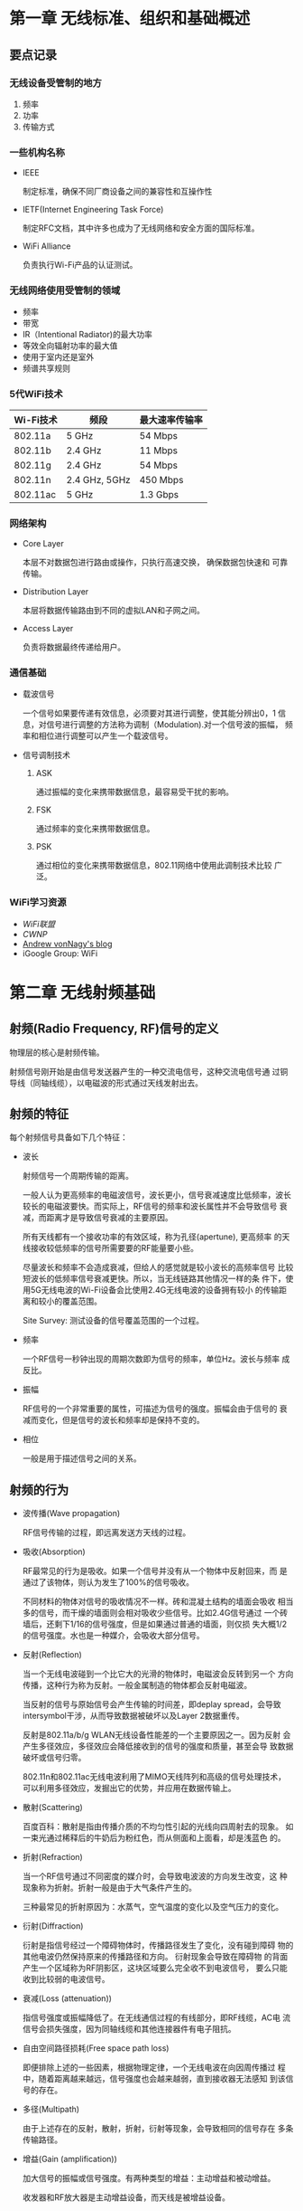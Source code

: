 #+STARTUP: overview
#+STARTUP: hidestars
#+OPTIONS:    H:3 num:nil toc:t \n:nil ::t |:t ^:t -:t f:t *:t tex:t d:(HIDE) tags:not-in-toc
#+HTML_HEAD: <link rel="stylesheet" title="Standard" href="css/worg.css" type="text/css" />


* 第一章 无线标准、组织和基础概述  

** 要点记录
 
*** 无线设备受管制的地方
    1. 频率
    2. 功率
    3. 传输方式

*** 一些机构名称
    - IEEE

      制定标准，确保不同厂商设备之间的兼容性和互操作性

    - IETF(Internet Engineering Task Force)

      制定RFC文档，其中许多也成为了无线网络和安全方面的国际标准。

    - WiFi Alliance

      负责执行Wi-Fi产品的认证测试。

*** 无线网络使用受管制的领域
    - 频率
    - 带宽
    - IR（Intentional Radiator)的最大功率
    - 等效全向辐射功率的最大值
    - 使用于室内还是室外
    - 频谱共享规则

*** 5代WiFi技术 

| Wi-Fi技术 | 频段          | 最大速率传输率 |
|-----------+---------------+----------------|
| 802.11a   | 5 GHz         | 54 Mbps        |
| 802.11b   | 2.4 GHz       | 11 Mbps        |
| 802.11g   | 2.4 GHz       | 54 Mbps        |
| 802.11n   | 2.4 GHz, 5GHz | 450 Mbps       |
| 802.11ac  | 5 GHz         | 1.3 Gbps       |
    
*** 网络架构
    - Core Layer

      本层不对数据包进行路由或操作，只执行高速交换， 确保数据包快速和
      可靠传输。

    - Distribution Layer

      本层将数据传输路由到不同的虚拟LAN和子网之间。

    - Access Layer

      负责将数据最终传递给用户。

*** 通信基础

    - 载波信号

      一个信号如果要传递有效信息，必须要对其进行调整，使其能分辨出0，1
      信息，对信号进行调整的方法称为调制（Modulation).对一个信号波的振幅，
      频率和相位进行调整可以产生一个载波信号。

    - 信号调制技术
      1. ASK

         通过振幅的变化来携带数据信息，最容易受干扰的影响。

      2. FSK

         通过频率的变化来携带数据信息。

      3. PSK

         通过相位的变化来携带数据信息，802.11网络中使用此调制技术比较
         广泛。

*** WiFi学习资源
    - [[www.wi-fi.org][WiFi联盟]]
    - [[www.cwnp.com][CWNP]]
    - [[http://www.revolutionwifi.net/][Andrew vonNagy's blog]]
    - iGoogle Group: WiFi

      
* 第二章 无线射频基础

** 射频(Radio Frequency, RF)信号的定义

   物理层的核心是射频传输。

   射频信号刚开始是由信号发送器产生的一种交流电信号，这种交流电信号通
   过铜导线（同轴线缆），以电磁波的形式通过天线发射出去。

** 射频的特征
   
   每个射频信号具备如下几个特征：

   - 波长

     射频信号一个周期传输的距离。

     一般人认为更高频率的电磁波信号，波长更小，信号衰减速度比低频率，波长
     较长的电磁波要快。而实际上，RF信号的频率和波长属性并不会导致信号
     衰减，而距离才是导致信号衰减的主要原因。 

     所有天线都有一个接收功率的有效区域，称为孔径(apertune), 更高频率
     的天线接收较低频率的信号所需要要的RF能量要小些。

     尽量波长和频率不会造成衰减，但给人的感觉就是较小波长的高频率信号
     比较短波长的低频率信号衰减更快。所以，当无线链路其他情况一样的条
     件下，使用5G无线电波的Wi-Fi设备会比使用2.4G无线电波的设备拥有较小
     的传输距离和较小的覆盖范围。

     Site Survey: 测试设备的信号覆盖范围的一个过程。

   - 频率

     一个RF信号一秒钟出现的周期次数即为信号的频率，单位Hz。波长与频率
     成反比。

   - 振幅

     RF信号的一个非常重要的属性，可描述为信号的强度。振幅会由于信号的
     衰减而变化，但是信号的波长和频率却是保持不变的。

   - 相位

     一般是用于描述信号之间的关系。

** 射频的行为

   - 波传播(Wave propagation)

     RF信号传输的过程，即远离发送方天线的过程。

   - 吸收(Absorption)

     RF最常见的行为是吸收。如果一个信号并没有从一个物体中反射回来，而
     是通过了该物体，则认为发生了100%的信号吸收。

     不同材料的物体对信号的吸收情况不一样。砖和混凝土结构的墙面会吸收
     相当多的信号，而干燥的墙面则会相对吸收少些信号。比如2.4G信号通过
     一个砖墙后，还剩下1/16的信号强度，但是如果通过普通的墙面，则仅损
     失大概1/2的信号强度。水也是一种媒介，会吸收大部分信号。

   - 反射(Reflection)

     当一个无线电波碰到一个比它大的光滑的物体时，电磁波会反转到另一个
     方向传播，这种行为称为反射。一般金属制造的物体都会反射电磁波。

     当反射的信号与原始信号会产生传输的时间差，即deplay spread，会导致
     intersymbol干涉，从而导致数据被破坏以及Layer 2数据重传。

     反射是802.11a/b/g WLAN无线设备性能差的一个主要原因之一。因为反射
     会产生多径效应，多径效应会降低接收到的信号的强度和质量，甚至会导
     致数据破坏或信号归零。

     802.11n和802.11ac无线电波利用了MIMO天线阵列和高级的信号处理技术，
     可以利用多径效应，发掘出它的优势，并应用在数据传输上。

   - 散射(Scattering)

     百度百科：散射是指由传播介质的不均匀性引起的光线向四周射去的现象。
     如一束光通过稀释后的牛奶后为粉红色，而从侧面和上面看，却是浅蓝色
     的。

   - 折射(Refraction)

     当一个RF信号通过不同密度的媒介时，会导致电波波的方向发生改变，这
     种现象称为折射。折射一般是由于大气条件产生的。

     三种最常见的折射原因为：水蒸气，空气温度的变化以及空气压力的变化。

   - 衍射(Diffraction)

     衍射是指信号经过一个障碍物体时，传播路径发生了变化，没有碰到障碍
     物的其他电波仍然保持原来的传播路径和方向。 衍射现象会导致在障碍物
     的背面产生一个区域称为RF阴影区，这块区域要么完全收不到电波信号，
     要么只能收到比较弱的电波信号。

   - 衰减(Loss (attenuation))

     指信号强度或振幅降低了。在无线通信过程的有线部分，即RF线缆，AC电
     流信号会损失强度，因为同轴线缆和其他连接器件有电子阻抗。

   - 自由空间路径损耗(Free space path loss)

     即便排除上述的一些因素，根据物理定律，一个无线电波在向因周传播过
     程中，随着距离越来越远，信号强度也会越来越弱，直到接收器无法感知
     到该信号的存在。

   - 多径(Multipath)

     由于上述存在的反射，散射，折射，衍射等现象，会导致相同的信号存在
     多条传输路径。

   - 增益(Gain (amplification))

     加大信号的振幅或信号强度。有两种类型的增益：主动增益和被动增益。

     收发器和RF放大器是主动增益设备，而天线是被增益设备。


* 第三章 无线射频组件、测量与数学原理 
  
** RF通信的组件

   data send path:
   Transmitter --> Antenna Cable --> Intentional radiator(IR) --> EIRP

   #+CAPTION: RF components
   [[./images/2015/2015120202.png]]
      
*** Transmitter(发射机)

    The transmitter is the initial component in the creation of the
    wireless medium. The computer hands the data off to the
    transmitter, and it is the transmitter’s job to begin the RF
    communication.

    The transmitter takes the data provided and modifies the AC
    signal by using a modulation technique to encode the data into the
    signal.

    被调制后的AC信号现在已经变成一个载波信号，包含（承载）了要传输的数
    据。载波信号接着被直接传输到天线或通过线缆传输到天线。

    总结来看，Transmitter的主要作用是：
    1. 产生某个特定频率的信号。
    2. 决定原始信号的振幅，或者说是Transmitter的功率级别，信号波的振幅
       越大，Transmitter所需要的功率就越大。当然，这个功率要受到管理当
       局的管制。

*** Antenna(天线)

    天线提供了两个功能：
    1. When connected to the transmitter, it collects the AC signal
       that it receives from the transmitter and directs, or radiates,
       the RF waves away from the antenna in a pattern specific to
       the antenna type.

    2. When connected to the receiver, the antenna takes the RF waves
       that it receives through the air and directs the AC signal to
       the receiver.

       接收方将收到的AC Signal转换成比特和字节。

    isotropic radiator: 全方向等同辐射器，即在各个方向发射信号的强度是
    等同的。太阳是一个很好的例子。但是，生产出完成符合isotropic
    radiator要求的天线是有困难的，所以天线本身的结构也会影响各个方向上
    的信号传输。一般来说，有两种方法来增加天线的输出功率：
    1. 在Transmitter端使用更强的功率去产生信号。
    2. 使天线将信号聚集于某个方向会范围输出。

*** Receiver(接收器)

    The receiver is the fi nal component in the wireless medium.The
    receiver takes the carrier signal that is received from the
    antenna and translates the modulated signals into 1s and 0s.

*** Intentional Radiator

    定义： a device that intentionally generates and emits radio
    frequency energy by radiation or induction.

    根据定义描述，这是一种专门设计用来产生RF的装置，它包含了：
    1. transmitter
    2. all cables and connector
    3. any other equipment(grounding, lighting arrestors, amplifiers,
       attenuators and so forth)

    IR的功率量测点是在提供给天线输入的连接点处。功率大小一般用mW或
    dBm(decibels relative to 1 milliwatt，伏特分贝)来表示。

*** Equivalent Isotropically Radiated Power

    Equivalent isotropically radiated power (EIRP) is the highest RF
    signal strength that is transmitted from a particular antenna.

    一般天线具备定向或聚集从IF传过来的RF信号能量的功能，EIRRP是从天线
    输出的一个功率，它可以放大输入进来的RF信号，所以EIRP的输出功率也是
    受到管制的一个指标。

*** Units of Power and Comparison

**** Units of power (absolute)
     1. watt (W)
     2. milliwatt (mW)
     3. decibels relative to 1 milliwatt (dBm)
        当功率为1 mW时，dBm值为0。
        dBm = 10 X log10(PmW)
        所以，100mW功率相当于+20 dBm。
        大部分802.11无线电波的信号功率为1mW到100mW，由于信号传播过程中
        的损耗，收到的信号功率一般低于1mW，-40dBm已经是收到的比较强的
        信号了。


**** Units of comparison (relative)
     1. decibel (dB)  描述功率的改变
     2. decibels relative to an isotropic radiator (dBi)  一般用来衡量
        天线增益, 即天线的信号相对输出强度。
     3. decibels relative to a half-wave dipole antenna(偶极天线) (dBd)
        a dBd value is the increase in gain of an antenna when it is
        compared to the signal of a dipole antenna.

        A standard dipole antenna has a dBi value of 2.14. If an
        antenna has a value of 3 dBd, this means that it is 3 dB
        greater than a dipole antenna.

        3 dBd = 2.14 dBi + 3 = 5.14 dBi

     Remember the 6 dB rule: +6 dB doubles the distance of the usable
     signal;–6 dB halves the distance of the usable signal.
     
** RF Mathematics

*** Rule of 10s and 3s
    - For every 3 dB of gain (relative), double the absolute power
      (mW).
      3 dB gain = mW * 2
    - For every 3 dB of loss (relative), halve the absolute power
      (mW).
      3 dB loss = mW / 2
    - For every 10 dB of gain (relative), multiply the absolute power
      (mW) by a factor of 10.
      10 dB gain = mW * 10
    - For every 10 dB of loss (relative), divide the absolute power
      (mW) by a factor of 10.
      10 dB loss = mW / 10

** Noise Floor
   背景干扰信号， 来源很多，比如：附近802.11设备传输的信号，未调制过的
   来自其他类型设备的干扰波等。背景干扰信号的振幅随着环境的不同，也不
   一样。在2.4 G ISM信道，背景干扰信号强度可能为-100dBm，然后，在RF环
   境下，背景干扰信号强度可能为-90dBm。一般情况下，5G信道干扰信号强度
   要小些，因为5G 频段相对没有2.4G拥挤。

** 信噪比(SNR)
   SNR是衡量信号质量的一个指标。SNR是接收到的信号强度与背景干扰信号强
   度之间的差值，不是比率。例如，无线设备接收到的信号强度为-85dBm，而
   背景干扰信号的强度为-100dBm，则SNR值为15dB。

   SNR值大于或等于25 dB时，则认为信号质量很好，而当SNR低于10 dB时，则
   认为信号质量很差。 

** 接收到的信号强度指示(RSSI)

   Receive sensitivity: the power level of an RF signal required to be
   successfully received by the receiver radio.

   在Wlan设置中，Receive Sensitivity通常被定义为网络速度的一个功能。
   Wi-Fi厂商一般指定各种速率下Receive Sensitity阀值。对于一个接收器来
   说，要支持更高速度，就需要更多的功率。不同的速率采用不同的信号调制
   技术和编码方法。更高速率下的编码方法更容易出现数据被破坏。

   The 802.11-2012 standard defines the received signal strength
   indicator (RSSI) as a relative metric used by 802.11 radios to
   measure signal strength (amplitude). The 802.11 RSSI measurement
   parameter can have a value from 0 to 255. The RSSI value is
   designed to be used by the WLAN hardware manufacturer as a relative
   measurement of the RF signal strength that is received by an 802.11
   radio. RSSI metrics are typically mapped to receive sensitivity
   thresholds expressed in absolute dBm values.

   Received signal strength indicator (RSSI) metrics (vendor example)
   | RSSI | Receive sensitivity threshold      | Signal strength (%) | Signal-to-noise ratio | Signal quality (%) |
   |------+------------------------------------+---------------------+-----------------------+--------------------|
   |<l>  | <l5> |<l>  |<l> |<l>|
   |   30 | –30                            dBm |                100% | 70  dB                |               100% |
   |   25 | –41                            dBm |                 90% | 60  dB                |               100% |
   |   20 | –52                            dBm |                 80% | 43  dB                |                90% |
   |   21 | –52                            dBm |                 80% | 40  dB                |                80% |
   |   15 | –63                            dBm |                 60% | 33  dB                |                50% |
   |   10 | –75                            dBm |                 40% | 25  dB                |                35% |
   |    5 | –89                            dBm |                 10% | 10  dB                |                 5% |
   |    0 | –110                           dBm |                  0% | 0  dB                 |                 0% |
   

** Link budget

   When radio communications are deployed, a link budget is the sum of
   all the planned and expected gains and losses from the transmitting
   radio, through the RF medium, to the receiver radio.

   The purpose of link budget calculations is to guarantee that the
   final received signal amplitude is above the receiver sensitivity
   threshold of the receiver radio.

** Fade margin/system operating margin

   Fade margin is a level of desired signal above what is required. 
   如果一个接收器的Receive Sensitity是-80 dBm，即只要接收到的信号强度
   大于-80 dBm，则数据传输就能成功。但问题是，由于信号传输过程中，会受
   到一些外部干扰导致接收到的信号强度出现波动，为了应对这种波动的特点，
   通常会规划Receive Sensitity值以上的10 dB到25 dB大小的缓冲区值区间，
   这个区间值就是Fade Margin。对于Fade Margin为10 dB的情况，这时设定的
   Receive Sensitity的阀值为-70 dBm。

   
* 第四章 无线射频信号与天线理论 :noexport:
  
** Azimuth and Elevation Charts (Antenna Radiation Envelopes)
  
   方位角和仰角(Azimuth Charts & Elevation Charts): radiation
   patterns, These radiation patterns are created in controlled
   environments where the results cannot be skewed by outside infl
   uences and represent the signal pattern that is radiated by a
   particular model of antenna. These charts are commonly known as
   polar charts(极坐标图) or antenna radiation envelopes().

   方位角： The azimuth chart, labeled H-plane, shows the top-down
   view of the radiation pattern of the antenna. 正北方向的平面顺时针
   旋转到和天线所在平面重合所经历的角度。

   仰角：The elevation chart, labeled E-plane, shows the side view of
   the radiation pattern of the antenna. 

   天线极化图：

   

   

   


* 第五章 IEEE 802.11 标准

** Original IEEE 802.11 standard

     发布于1997年，称为IEEE Std 802.11-1997. 只定义和规范802.11设备物
     理层和MAC的数据链路子层的行为。

     PHY任务组定义了如下三个最初的物理层规范：
     1. Infrared (IR)  红外线，一种基于光的媒介。
     2. Frequency Hopping Spread Spectrum (FHSS)  

        无线频率信号通常分为窄波或扩频信号。 当RF信号以比所需要带宽更
        宽的带宽传输数据时，该信号就可以认为是扩频信号。 ISM 2.402 GHz
        ~ 2.480 GHz
     3. Direct Sequence Spread Spectrum (DSSS)

        使用固定信道的一种扩频技术。 ISM 2.4 GHz ~ 2.4835 GHz

     it is important to understand that an 802.11 DSSS (Clause 16)
     radio cannot communicate with an 802.11 FHSS (Clause 14) radio.

     Date Rates: 1 ~ 2M bps ,  a data rate is the speed and not actual
     throughput.

** IEEE 802.11-2007 ratified amendments

*** 802.11b-1999

       1. Clause 17 of the 802.11-2012 standard.
       2. The Physical layer medium is High-Rate DSSS (HR-DSSS)
       3. Frequency Space: 2.4 GHz to 2.4835 GHz ISM band.
       4. 为了2.4G提高数据传输率，使用了不同的扩频和编码技术：CCK（Complementary Code Keying）。
       5. 支持1， 2， 5.5， 11Mbps的速率。

*** 802.11a-1999

       1. operate in 5GHz Frequency, using an RF technology called
          Orthogonal Frequency Division Multiplexing (OFDM).
       2. 支持6, 9, 12, 18, 24, 36, 48, 54速率。
       3. 不能与legacy802.11设备，802.11b, 802.11g的设备通信。
       4. 802.11a can coexist in the same physical space with 802.11,
          802.11b, or 802.11g devices because these devices transmit
          in separate frequency ranges.
       5. 802.11a最初是想运行于三个不同的100MHz未受控的5G频段，这些频
          段称为Unlicensed National Information Infrastructure
          (U-NII)， 即U-NII-1, U-NII-2, U-NII-3. 

*** 802.11g-2003

       1. use new technology called Extended Rate Physical(ERP).
       2. 传输频段：2.4GHz ~ 2.4835GHz.
       3. 与前代产品保持兼容。 

       #+CAPTION: Original 802.11 amendments comparison
       |                            | 802.11 legacy    | 802.11b                                  | 802.11g                                                                                                                                                     | 802.11a                                                                            |
       |----------------------------+------------------+------------------------------------------+-------------------------------------------------------------------------------------------------------------------------------------------------------------+------------------------------------------------------------------------------------|
       | Frequency                  | 2.4 GHz ISM band | 2.4 GHz ISM band                         | 2.4 GHz ISM band                                                                                                                                            | 5 GHz U-NII-1, U-NII-2, and U-NII-3 bands                                          |
       | Spread spectrum technology | FHSS or DSSS     | HR-DSSS   PBCC is optional.              | ERP: ERP-OFDM and ERP-DSSS/CCK are mandatory. ERP-PBCC and DSSSOFDM are optional.                                                                           | OFDM                                                                               |
       | Data rates                 | 1, 2 Mbps        | DSSS: 1, 2 Mbps HR-DSSS: 5.5 and 11 Mbps | ERP-DSSS/CCK: 1, 2, 5.5, and 11 Mbps   ERP-OFDM: 6, 12, and 24 Mbps are mandatory.  Also supported are 9, 18, 36, 48, and 54 Mbps. ERP-PBCC: 22 and 33 Mbps | 6, 12, and 24 Mbps are mandatory.   Also supported are 9, 18, 36, 48, and 54 Mbps. |
       | Backward compatibility     | N/A              | 802.11 DSSS only                         | 802.11b HR-DSSS and  802.11 DSSS                                                                                                                            | None                                                                               |
       | Ratified                   | 1997             | 1999                                     | 2003                                                                                                                                                        | 1999                                                                               |

*** 802.11d-2001
    
       增加了802.11设备用于其他国家的一些规范(欧美及日本以后的国家)，如Contry Code信息，会包
       含在Beacons和Probe Response帧中。 

*** 802.11h-2003

      该规范定义了DFS（动态频率改变）和TPC(传输功率控制)的行为。主要目
      的是让运行于5G的802.11设备能自动侦测雷达信号，并避开雷达使用的
      信道，防止干扰雷达设备的使用。

*** 802.11i-2004

      无线安全解决方案的三大关键部分：
      1. data privacy（加密）
      2. data integrity（防止被篡改）
      3. authentication（身份验证）

      802.11标准一开始定义了两种认证方法：
      1. Open System (任何人都可以通过验证)
      2. Shared Key（存在安全隐患）

      802.11i又称为RSN，提供了更强的数据加密机制和身份验证机制。主要的
      改善体现在：
      1. Data Privacy

         使用更强的加密方法CCMP，它采用的是AES算法。
         同时也定义了一个可选的加密方法TKIP，使用RC4算法，主要是为了兼
         容旧的WEP加密方式的设备。

      2. Data Integrity

         为了保证接收到的数据没有被篡改，WEP使用的方法叫做
         Initialization Check Value (ICV). TKIP使用的方法叫做Message
         Integrity Check (MIC). CCMP使用了强化版的MIC。另外，在所有的
         802.11帧最后，都包含32-bit的CRC即FCS信息，用来保护帧负载的完
         整性。

      3. Authentication

         802.11i定义了两种认证方法：
         - 802.1X with EAP methods

         - PSK(Preshared Keys)

      4. RSN

         定义了一整套方法，包含：认证建立，安全关联协商，为STA和AP动态
         产生加密密钥等。

         Wi-Fi Protected Access 2 (WPA2):  802.11i security amendment.
         WPA version 1: a preview of 802.11i.

*** 802.11j-2004

      The main goal set out by the IEEE Task Group j (TGj) was to
      obtain Japanese regulatory approval by enhancing the 802.11 MAC
      and 802.11a PHY to additionally operate in Japanese 4.9 GHz and
      5 GHz  bands. 

*** 802.11e-2005

      The 802.11e amendment defines the layer 2 MAC  methods needed
      to meet the QoS requirements for time-sensitive applications
      over IEEE 802.11 WLANs.  

      Wi-Fi Multimedia (WMM): a “mirror” of 802.11e. 

** IEEE 802.11-2012 ratified amendments

*** 802.11r-2008

      The 802.11r-2008 amendment is known as the fast basic service
      set transition (FT) amendment. The technology is more often
      referred to as fast secure roaming because it defines faster
      handoffs when roaming occurs between cells in a WLAN using the
      strong security defined by a robust secure network (RSN).

*** 802.11k-2008

       定义了一些Radio Resource Measurement的方法。如下是一些主要的
       Radio Resource Measurement：
       1. Transmit Power Control (TPC)

          802.11h定义了5G下的TPC的使用，这里主要定义了其他频段下TPC的
          使用。

       2. Client Statistics

          向AP回馈SNR，信号强度和数据传输速率等信息。

       3. Neighbor Reports

          提供附近其他AP的一些信息，使得STA有能力判断是否可以漫游到其
          他AP上。802.11k向STA反馈一些RF环境相关信息，便于STA更好地做
          出漫游的选择。

*** 802.11y-2008

      The objective of the IEEE Task Group y (TGy) was to standardize
      the mechanisms required to allow high-powered, shared 802.11
      operations with other non-802.11 devices in the 3650 MHz–3700
      MHz licensed band in the United States.

*** 802.11w-2009

      提供一种安全的方式去传送管理帧，防止管理帧被窃听。802.11w帧也
         称为强健管理帧。

*** 802.11n-2009

      增强2.4G和5G的吞吐量。定义了一种新的操作，叫做HT（High
      Throughput），对PHY和MAC进行了加强以支持高达600Mbps的数据传输率，
      聚合吞吐率达到100Mbps以上。

      HT无线使用了MIMO+OFDM技术。与802.11a/b/g设备兼容。

*** 802.11p-2010

       加强802.11标准规范以支持Intelligent Transportation Systems
       (ITS) applications。以更好地 支持高速移动下的数据传输。

       802.11p is also known as Wireless Access in Vehicular
      Environments (WAVE) and is a possible foundation for a US
      Department of Transportation project called Dedicated Short
      Range Communications (DSRC).

*** 802.11z-2010

      The purpose of IEEE Task Group z (TGz) was to establish and
      standardize a Direct Link Setup (DLS) mechanism to allow
      operation with non-DLS-capable access points.

      DLS allows client stations to bypass the access point and
      communicate with direct frame exchanges.

*** 802.11u-2011

      主要解决802.11网络与其他外部网络之间的问题。

      The 802.11u-2011 amendment is the basis for the Wi-Fi Alliance’s
      Hotspot 2.0 specifi cation and its Passpoint certifi cation.

*** 802.11v-2011

      802.11v provides for an exchange of information that can
      potentially ease the configuration of client stations
      wirelessly from a central point of management. 802.11v-2011 defi
      nes Wireless Network Management (WNM)

*** 802.11s-2011

      The 802.11s amendment proposes the use of a protocol for
      adaptive, autoconfiguring systems that support broadcast,
      multicast, and unicast traffi cover a multihop mesh WDS.

** Post-2012 ratified amendments

*** 02.11ae-2012

      The 802.11ae amendment specifies enhancements to QoS
      management.

*** 802.11aa-2012
     
       The 802.11aa amendment specifies QoS enhancements to the
       802.11 Media Access Control (MAC) for robust audio and video
       streaming for both consumer and enterprise applications.

*** 802.11ad-2012

      The 802.11ad amendment defines Very High Throughput (VHT)
      enhancements using the much higher unlicensed frequency band of
      60 GHz.

*** 802.11ac-2013

      The 802.11ac-2013 amendment defines Very High Throughput (VHT)
      enhancements below 6 GHz. The technology will only be used in
      the 5 GHz frequency bands where 802.11a/n radios already
      operate.

      mainly improvements are:
      1. Wider Channels

         802.11ac brings us the capability of 80 MHz and 160 MHz
         channels.

      2. New Modulation
         
          802.11ac will provide the capability to use 256-QAM
         modulation, which has the potential to provide a 30 percent
         increase in speed.

      3. More Spatial Streams

         802.11ac radios could be built to transmit and receive up to
         eight spatial streams.

      4. Improved MIMO and Beamforming

         MU-MIMO, transmit a signal to multiple client stations on the
         same channel simultaneously if the client stations are in
         different physical areas.

*** 802.11af-2014

      The 802.11af amendment allows the use of wireless in the newly
      opened TV white space (TVWS) frequencies between 54 MHz and 790
      MHz.

** IEEE 802.11 draft amendments

*** 802.11ah

      The 802.11ah draft amendment defi nes the use of Wi-Fi in
      frequencies below 1 GHz.

*** 802.11ai

       The goal of the 802.11ai draft amendment is to provide a fast
       initial link setup (FILS). This technology could allow a STA to
       establish a secure link setup in less than 100 ms.

*** 802.11aj

      The 802.11aj draft amendment is to provide modifications to the
      IEEE 802.11ad-2012 amendment’s PHY and MAC layer to provide
      support for operating in the Chinese Milli-Meter Wave (CMMW)
      frequency bands.

*** 802.11ak

      The 802.11ak draft amendment is also referred to as General Link
      (GLK). The task group is exploring enhancement to 802.11 links
      for use in bridged networks.

*** 802.11aq

      enables delivery of network service information prior to the
      association of stations on an 802.11 network.

** Review Questions:

   1. An ERP (802.11g) network mandates support for which two spread
      spectrum technologies?   

    =A. ERP-OFDM=   

     B. FHSS   

     C. ERP-PBCC   

    =D. ERP-DSSS/CCK=   

     E. CSMA/CA    

   2. The 802.11-2012 standard using an ERP-DSSS/CCK radio supports
      which data rates?

     A. 3, 6, and 12 Mbps
      
     B. 6, 9, 12, 18, 24, 36, 48, and 54 Mbps

     C. 6, 12, 24, and 54 Mbps

     D. 6, 12, and 24 Mbps

     =E. 1, 2, 5.5, and 11 Mbps=

   3. Which types of devices were defined in the original 802.11
      standard? (Choose all that  apply.)

     A. OFDM

     =B. DSSS=

     C. HR-DSSS

     =D. IR=

     =E. FHSS=

     F. ERP

   4. Which 802.11 amendment defines wireless mesh networking
      mechanisms?

     A. 802.11n

     B. 802.11u

     =C. 802.11s=

     D. 802.11v

     E. 802.11k

   5. A robust security network (RSN) requires the use of which
      security mechanisms? (Choose  all that apply.)

     A. 802.11x

     B. WEP

     C. IPsec

     =D. CCMP/AES=

     E. CKIP

     =F. 802.1X=

   6. An 802.11a radio card can transmit on the __  frequency and uses
      __ spread   spectrum technology.

     A. 5 MHz, OFDM

     B. 2.4 GHz, HR-DSSS

     C. 2.4 GHz, ERP-OFDM

     =D. 5 GHz, OFDM=

     E. 5 GHz, DSSS

   7. What are the required data rates of an OFDM station?

     A. 3, 6, and 12 Mbps

     B. 6, 9, 12, 18, 24, 36, 48, and 54 Mbps

     C. 6, 12, 24, and 54 Mbps

     =D. 6, 12, and 24 Mbps=

     E. 1, 2, 5.5, and 11 Mbps
 
   8. When implementing an 802.1X/EAP RSN network with a VoWiFi
      solution, what is needed  to avoid latency issues during
      roaming?

     A. Inter-Access Point Protocol

     =B. Fast BSS Transition=

     C. Distributed Coordination Function

     D. Roaming Coordination Function

     E. Lightweight APs

   9. Which new technologies debuted in the 802.11ac-2013 amendment?
      (Choose all that apply.)

     A. MIMO

     =B. MU-MIMO=

     =C. 256-QAM=

     D. 40 MHz channels

     =E. 80 MHz channels=

   10. What is the primary reason that OFDM (802.11a) radios cannot
       communicate with ERP  (802.11g) radios?

     A. 802.11a uses OFDM, and 802.11g uses DSSS.

     B. 802.11a uses DSSS, and 802.11g uses OFDM.

     C. 802.11a uses OFDM, and 802.11g uses CCK.

     =D. 802.11a operates at 5 GHz, and 802.11g operates at 2.4 GHz.=

     E. 802.11a requires dynamic frequency selection, and 802.11g does  not.

   11. What two technologies are used to prevent 802.11 radios from
       interfering with radar and  satellite transmissions at 5 GHz?

     =A. Dynamic frequency selection=

     B. Enhanced Distributed Channel Access

     C. Direct sequence spread spectrum

     D. Temporal Key Integrity Protocol

     =E. Transmit power control=

   12. Which 802.11 amendments provide for throughput of 1 Gbps or
       higher? (Choose all that  apply.)

     A. 802.11aa

     B. 802.11ab

     =C. 802.11ac=

     =D. 802.11ad=

     E. 802.11ae

     F. 802.11af

   13. As defined by the 802.11-2012 standard, which equipment is
       compatible? (Choose all that  apply.)

     =A. ERP and HR-DSSS=

     B. HR-DSSS and FHSS

     C. OFDM and ERP

     =D. 802.11a and 802.11h=

     =E. DSSS and HR-DSSS=

   14. Maximum data rates of are permitted using OFDM radios.

     A. 108 Mbps

     B. 22 Mbps

     C. 24 Mbps

     =D. 54 Mbps=

     E. 11 Mbps

   15. What are the security options available as defined in the
       original IEEE Std 802.11-1999  (R2003)? (Choose all that
       apply.)

     A. CCMP/AES

     =B. Open System authentication=

     C. Preshared keys

     =D. Shared Key authentication=

     =E. WEP=

     F. TKIP

   16. The 802.11u-2011 amendment is also known as what?

     =A. Wireless Interworking with External Networks (WIEN)=

     B. Wireless Local Area Networking (WLAN)

     C. Wireless Performance Prediction (WPP)

     D. Wireless Access in Vehicular Environments (WAVE)

     E. Wireless Access Protocol (WAP)

   17. The 802.11-2012 standard defines which two technologies for
       quality of service (QoS) in a WLAN?

     =A. EDCA=

     B. PCF

     =C. Hybrid Coordination Function Controlled Channel Access=

     D. VoIP

     E. Distributed Coordination Function

     F. VoWiFi

   18. The 802.11h amendment (now part of the 802.11-2012 standard)
       introduced what two major changes for 5 GHz radios?

     =A. U-NII-2 Extended=

     B. IAPP

     =C. Radar detection=

     D. Transmit Frequency Avoidance

     E. Frequency hopping spread spectrum

   19. The 802.11b amendment defined which PHY?

     =A. HR-DSSS=

     B. FHSS

     C. OFDM

     D. PBCC

     E. EIRP

   20. Which layers of the OSI model are referenced in the 802.11
       standard? (Choose all that   apply.)

     A. Application

     =B. Data-Link=

     C. Presentation

     =D. Physical=

     E. Transport

     F. Network
       

* 第六章 无线网络与扩频技术 

** Industrial, Scientific, and Medical Bands

     ISM的频率范围为， 这些范围由ITU-T定义：
     - 902 MHz – 928 MHz (26 MHz wide)   Insdustrial Band

     - 2.4 GHz – 2.5 GHz (100 MHz wide)    Scientific Band

       无线电波使用如下一些频段：

       1. 802.11 (FHSS radios or DSSS radios)

       2. 802.11b (HR-DSSS radios)

       3. 802.11g (ERP radios)

       4. 802.11n (HT radios)

     - 5.725 GHz – 5.875 GHz (150 MHz wide)   Medical Band

** Unlicensed National Information Infrastructure Bands

     The IEEE 802.11a amendment designated WLAN transmissions within
     the frequency space of the three 5 GHz bands, each with four
     channels. These frequency ranges are known as the Unlicensed
     National Information Infrastructure (U-NII) bands.

     802.11a定义了三组频率：U-NII-1， U-NII-2，U-NII-3， 802.11h在此基
     础上又增加了12个可用信道，称为U-NII-2-Extended。目前在5G U-NII频
     段进行数据传输的WiFi无线电波采用了如下一些技术：
     
     - 802.11a (OFDM radios)
     - 802.11n (HT radios)
     - 802.11ac (VHT radios)

*** U-NII-1 (Lower Band)

      spans from 5.150 GHz to 5.250 GHz(100 MHz), 有4个20MHz带宽的信道。

*** U-NII-2 (Middle Band)

      spans from 5.250 GHz to 5.350 GHz（100 MHz）， 也是有4个20MHz带
      宽的信道。运行于此频段的WiFi设备必须支持DFS。

*** U-NII-2 Extended

      spans from 5.470 GHz to 5.725 GHz(255 MHz)， 12个20MHz带宽的信道。
      运行于此频段的WiFi设备必须支持DFS。

*** U-NII-3 (Upper Band)

      spans from 5.725 GHz to 5.850 GHz（125 MHz）。 5 个20MHz的信道，

*** Future U-NII Bands

      #+CAPTION: The new 5 GHz U-NII bands
      | Old Name         | New Name | Frequency        | Channels    |
      |------------------+----------+------------------+-------------|
      | U-NII-1          | U-NII-1  | 5.15 – 5.25 GHz  | 4 channels  |
      | U-NII-2          | U-NII-2A | 5.25 – 5.35 GHz  | 5 channels  |
      |                  | U-NII-2B | 5.35 – 5.47 GHz  | 6 channels  |
      | U-NII-2 Extended | U-NII-2C | 5.47 – 5.725 GHz | 13 channels |
      | U-NII-3          | U-NII-3  | 5.725 – 5.85 GHz | 5 channels  |
      |                  | U-NII-4  | 5.85 – 5.925 GHz | 4 channels  |

      
** Narrowband and Spread Spectrum

     有两种主要的RF传输技术：narrowband, spread spectrum。
     narrowband需要更高的功率发射信号，且易受干扰。

** Multipath Interference

     =delay spread:= the delay between the main signal and the refl
     ected signal

     =intersymbol interference (ISI):= If the delay spread is too
     great, data from the reflected signal may interfere with the
     same data stream from the main signal

     Prior to 802.11n and 802.11ac MIMO technology, multipath had
     always been a concern.会影响性能和吞吐量。

** Frequency Hopping Spread Spectrum

     used by 802.11 legacy device, 提供了1， 2Mbps的传输速率。
     the way FHSS works is that it transmits data by using a small
     frequency carrier space, then hops to another small frequency
     carrier space and transmits data, then to another frequency, and
     so on. FHSS适合用于narrowband传输中。

*** Hopping Sequence

      FHSS radios use a predefined hopping sequence (also called a
      hopping pattern or hopping set) comprising a series of small
      carrier frequencies, or hops.

     The 802.11 standard defi nes hopping sequences that can be confi
     gured on an FHSS access point, and the hopping sequence
     information is delivered to client stations via the beacon
     management frame.

*** Dwell Time

      Dwell time is a defi ned amount of time that the FHSS system
      transmits on a specific frequency before it switches to the next
      frequency in the hop set.

*** Hop Time

      a measurement of the amount of time it takes for the transmitter
      to change from one frequency to another.

*** Modulation

      FHSS使用GFSK(Gaussian frequency shift keying)来编码数据。

** Direct Sequence Spread Spectrum

       DSSS支持2.4G下1，2Mbps速率。801.11b提出了HR-DSSS技术，支持5.5
       Mbps和11Mbps的速率。802.11b设备 兼容802.11 DSSS设备。

       DSSS is set to one channel. The data that is being transmitted is
       spread across the range of frequencies that make up the
       channel. The process of spreading the data across the channel is
       known as /data encoding/.

*** DSSS Data Encoding

       由于802.11无线传输容易受到干扰，从而导致数据被破坏，为了降低数
       据传输过程中由于RF干扰导致接收到的数据被破坏而无法恢复，每个有
       效数据比特位会被编码并作为多个比特位进行传输。

       The task of adding additional, redundant information to the
       data is known as /processing gain/.

       The system converts the 1 bit of data into a series of bits
       that are referred to as /chips/.

       例如，如下编码方式：
       Binary data 1 = 1 0 1 1 0 1 1 1 0 0 0
       Binary data 0 = 0 1 0 0 1 0 0 0 1 1 1

       This process of converting a single data bit into a sequence is
       often called /spreading/ or /chipping/.

*** Modulation

      After the data has been encoded using a chipping method, the
      transmitter needs to modulate the signal to create a carrier
      signal containing the chips.

      #+CAPTION: DSSS and HR-DSSS encoding and modulation overview
      |         | Data rate (Mbps) | Encoding      | Chip length | Bits encoded | Modulation |
      |---------+------------------+---------------+-------------+--------------+------------|
      | DSSS    |                1 | Barker coding |          11 |            1 | DBPSK      |
      | DSSS    |                2 | Barker coding |          11 |            1 | DQPSK      |
      | HR-DSSS |              5.5 | CCK coding    |           8 |            4 | DQPSK      |
      | HR-DSSS |               11 | CCK coding    |           8 |            8 | DQPSK           |

        
*** Packet Binary Convolutional Code

       Packet Binary Convolutional Code (PBCC) is a modulation
       technique that supports data rates of 5.5, 11, 22, and 33 Mbps

*** Orthogonal Frequency Division Multiplexing

      OFDM is not a spread spectrum technology, even though it has
      similar properties to spread spectrum, such as low transmit
      power and using more bandwidth than is required to transmit
      data. Because of these similarities, OFDM is often referred to
      as a spread spectrum technology even though technically that
      reference is incorrect. OFDM actually transmits across 52
      separate, closely and precisely spaced frequencies, often
      referred to as /subcarriers/

** Throughput vs. Bandwidth

     Wireless communication is typically performed within a
     constrained set of frequencies known as a frequency band. This
     frequency band is the /bandwidth/.

     Data encoding and modulation determine data rates, which are
     sometimes also referred to as /data bandwidth/.

     Because of the half-duplex nature of the medium and the overhead
     generated by CSMA/CA, the actual aggregate throughput is
     typically 50 percent or less of the data rates for 802.11a/b/g
     legacy transmissions, and 60-70 percent of the data rates for
     802.11n/ac transmissions.


* 第七章 无线局域网拓扑结构

** Wireless networking topologies

** 802.11 topologies

** 802.11 configuration modes
   
*** Wireless wide area network (WWAN)

    GPRS, CDMA, TDMA, LET, GSM

*** Wireless Metropolitan Area Network (WMAN)

    802.16,  WiMax: a last-mile data-delivery solution.

*** Wireless Personal Area Network (WPAN)

    Bluetooth, Infrared, ZigBee, IEEE 802.15

*** Wireless Local Area Network (WLAN)

    802.11

** 802.11 Topologies

*** Access Point

    半双工方式收发数据。

*** Client Station
    
    STA必须与AP一样去竞争半双工RF媒介的使用权。

*** Integration Service

    enables delivery of MSDUs between the distribution system (DS) and
    a non-IEEE-802.11 LAN via a portal.

*** Distribution System

    a /distribution system/ (DS) that is used to interconnect a set of
    basic service sets (BSSs) via integrated LANs to create an
    extended service set。 

    The DS consists of two main components:
    
    1. Distribution System Medium (DSM)
       A logical physical medium used to connect access points is
       known as a distribution system medium (DSM).  802.3 medium是一
       个例子。

    2. Distribution System Services (DSS)

       通常构建上AP里面，以软件的形式存在。 使用802.11头部的Layer 2层
       的地址，将Layer3~7的信息转发到Integration Service或其他的无线
       STA。

*** Wireless Distribution System

    The 802.11-2012 standard defines a mechanism for wireless
    communication using a four-MAC-address frame format.

    The standard describes such a frame format but does not describe
    how such a mechanism or frame format would be used. This mechanism
    is known as a /wireless distribution system (WDS)/.

    WDS examples: bridging, repeaters, mesh networks.

*** Service Set Identifier

    The service set identifi er (SSID) is a logical name used to
    identify an 802.11 wireless network.  不超过32个字符。

*** Basic Service Set

    The basic service set (BSS) is the cornerstone topology of an
    802.11 network. The communicating devices that make up a BSS
    consist of one AP radio with one or more client stations.

*** Basic Service Set Identifier

    AP的48比特（6字节）的MAC地址，也称为BSSID。

*** Basic Service Area

    The physical area of coverage provided by an access point in a BSS
    is known as the basic /service area (BSA)/.

*** Extended Service Set

    An extended service set is two or more basic service sets
    connected by a distribution system medium.

*** Independent Basic Service Set

    The radios that make up an IBSS network consist solely of client
    stations (STAs), and no access point is deployed.

*** Mesh Basic Service Set

    When access points support mesh functions, they may be deployed
    where wired network access is not possible

    The mesh functions are used to provide wireless distribution of
    network traffic, and the set of APs that provide mesh
    distribution form a mesh basic service set (MBSS).

*** QoS Basic Service Set

    Quality of service (QoS) mechanisms can be implemented within all
    of the 802.11 service sets.

** 802.11 Configuration Modes

*** Access Point Modes

    default is root mode. 

    =Bridge Mode=   The AP radio is converted into a wireless
    bridge. This typically adds extra MAC-layer intelligence to the
    device and gives the AP the capability to learn and maintain
    tables about MAC addresses from the wired side of the network.

    =Workgroup Bridge Mode=  The AP radio is transformed into a
    workgroup bridge which provides wireless backhaul for connected
    802.3 wired clients. Repeater Mode The AP radio performs as a
    repeater AP which extends the coverage area of a portal AP on the
    same channel.

    =Mesh Mode=  The AP radio operates as a wireless backhaul radio
    for a mesh environment. Depending on the vendor, the backhaul
    radio may also allow for client access.

    =Scanner Mode= The AP radio is converted into a sensor radio,
    allowing the AP to integrate into a wireless intrusion detection
    system (WIDS) architecture. An AP in scanner mode is in a
    continuous listening state while hopping between multiple
    channels. Scanner mode is also often referred to as monitor mode.

*** Client Station Modes

    - infrastructure mode
    - Ad Hoc mode

      
* 第八章 802.11媒介访问

** CSMA/CA vs. CSMA/CD

   由于802.11媒介是半双工的方式进行数据传输，所以不能采用Ethernet中
   使用的CSMA/CD方法主动去检测是否有冲突发生。802.11会通过CSMA/CA的方
   式来判断是否有其他STA在进行数据传输，确保任何时刻，只有一个STA在使
   用媒介进行传输。

   如果检测到其他STA在进行数据传输，当前STA会随机选择一个退避时间，并
   进行等待，在等待期间，也会随时监测是否有其他STA在进行数据传输。
   CSMA/CA只是确保任何时刻只有一个802.11设备在进行数据传输，但是仍然无
   法避免冲突的产生，所以，在802.11规范中，定义了DCF功能，来作为媒介访
   问方法去确保冲突最小化。

** Collision Detection

   802.11的单播帧必须得到确认。 802.11n和802.11ac可以使用帧聚合，对聚
   合帧可以使用 Block确认帧。绝大多数的单播帧都需要得到确认，多播或组
   播帧不需要得到确认。单播帧的任何部分的内容被破坏的话，通过CRC都能够
   检测出来，这样接收方就不会发送Ack帧给发送方。 发送方如果收到不确认
   帧，就会假设发送失败，之后会对该帧进行重传。 

   #+CAPTION: Unicast acknowledgment
   [[./images/2015/2015113049.png]]

** Distributed Coordination Function

   DCF是802.11规范中要求必须实现的功能，其他两个可选的功能是：PCF和
   HCF。

   DCF的主要组成部分为：
   
   1. Interframe space
   2. Duration/ID field
   3. Carrier sense
   4. Random backoff timer

*** Interframe Space (IFS)

    /Interframe space (IFS)/ is a period of time that exists between
    transmissions of wireless frames. There are six types of
    interframe spaces, which are listed here in order of shortest to
    longest:
    1. Reduced interframe space (RIFS), highest priority
    2. Short interframe space (SIFS), second highest priority
    3. PCF interframe space (PIFS), middle priority
    4. DCF interframe space (DIFS), lowest priority
    5. Arbitration interframe space (AIFS), used by QoS stations
    6. Extended interframe space (EIFS), used after receipt of
       corrupted frames

    上述的帧间间隔实际的时间大小取决于网络的传输速度。 

    #+CAPTION: SIFS and DIFS
    [[./images/2015/2015113050.png]]

*** Duration/ID Field

    该值的大小范围为：0 ~ 32,767。 该域的值表示RF媒体还需要保持多久忙
    碌状态，其他的STA才能竞争使用RF媒介。 

    在大部分情况下，Duration/ID域的值是代表一个媒介占用时间的值， 用
    于重置其他STA的网络分配向量（NAV）的值。 在极少情况下，如PS-Poll
    帧中，Duration/ID的值作为使用传统电源管理的STA的一个ID值。

*** Carrier Sense

    对于802.11 CSMA/CA设备，在进行数据传输之前，需要执行一下载波侦听，
    用于检查当前媒介是否处于忙碌状态。主要有两种方法：

    1. 虚拟载波侦听。

       虚拟载波侦听使用了一种计时器机制，称之为 /network allocation
       vector(NAV)/ 。 NAV计时器会根据上一次帧传输的 =Duration= 值，
       预测接下来需要占用媒介的时间。

       当802.11设备没有进行数据传输时，它会进行监听，当它监听到从其他
       STA传送过来的帧时，会查看帧的头部信息，看Duration/ID域是否包含
       =Duration= 值或一个ID值。 当它表示一个 =Duration= 值时，监听帧
       的这个设备会将自己的NAV计时器设置为读到的值，然后启用计时器倒
       数，直到计时器的值变为0。 在此之前，该STA都不能去竞争媒介的访
       问权。 

       #+CAPTION: Virtual carrier sense
       [[./images/2015/2015113051.png]]

    2. 物理载波侦听。

       Physical carrier sensing is performed constantly by all
       stations that are not transmitting or receiving. When a
       station performs a physical carrier sense, it is actually
       listening to the channel to see whether any other transmitters
       are taking up the channel.

       虚拟载波侦听工作在Layer 2， 而物理载波侦听工作于Layer 1。 两种
       载波方式可以同时运行。

       Clear Channel Assessment(CCA):  
       1. determine whether a frame transmission is inbound for a station to receive.

       2. determine whether the medium is busy before transmitting.

*** Random Backoff Timer
    
    802.11 STA会在一个竞争窗口(CW)时间竞争媒介的使用权，该窗口期称为
    /backoff time/ 。 工作站选择一个不超过CW值的随机数， 然后再乘以时
    隙时间slot，slot的值跟具体的物理层有关（DSSS、OFDM等）。

    当启动backoff计时器后，只要在某个时隙时间内，媒介上没有数据传输，
    计时器的值就会减掉一个时隙时间。如果物理载波或虚拟载波侦听机制检
    测到媒介处于忙碌状态，那么该计时器就会暂停。 当媒介空闲时间大于
    DIFS, AIFS或EIFS，backoff计时器会重新倒计时。 一次不成功的传输会
    导致CW的大小成指数倍增长。

    如下是退避机制的一个例子：
    1. An OFDM station selects a random number from a contention
       window of 0–15. For this example, the number chosen is 4.
    2. The station multiplies the random number of 4 by a slot time of 9μs.
    3. The random backoff timer has a value of 36μs (4 slots).
    4. For every slot time during which there is no medium activity,
       the backoff time is decremented by a slot time.
    5. The station decrements the backoff timer until the timer is zero.
    6. The station transmits if the medium is clear.

    #+CAPTION: Contention window length
    [[./images/2015/2015113052.png]]
    
** Point Coordination Function

   这是一种Polling的方式。 AP充当点协调者的功能。 PCF只用于一个BSS内
   部。 不能用于Ad Hoc网络（IBSS）， 因为没有AP存在。

   AP和STA都要支持PCF功能，才能使用PCF机制。

   目前，暂时没有实现上述机制的产品面世。 

** Hybrid Coordination Function

   HCF结合了DCF和PCF的功能，并进行了加强，创造了两个访问信道的方法：
   1. Enhanced Distributed Channel Access (EDCA)
   2. HCF Controlled Channel Access (HCCA)

   DCF和PCF允许802.11传输单个帧，之后，仍然需要继续竞争媒介去传输下一
   帧。HCF允许一个802.11设备在媒介传输时，发送多个帧。 当支持HCF的设
   备竞争媒介时，它会分配到一段时间，去发送帧，这段时间称为 /transmit
   opportunity (TXOP)/ 。 在此期间，它可以传输多个帧。 在传输这些帧时，
   使用SIFS。

** Block Acknowledgment

   A Block ACK improves channel efficiency by aggregating several
   acknowledgments into one single acknowledgment frame.

** Wi-Fi Multimedia

   The 802.11e amendment defi ned the layer 2 MAC methods needed to
   meet the QoS requirements for time-sensitive applications over
   IEEE 802.11 wireless LANs. The Wi-Fi Alliance introduced the Wi-Fi
   Multimedia (WMM) certifi cation as a partial mirror of 802.11e
   amendment.

** Airtime Fairness

      在802.11媒介访问过程中，每个设备都需要竞争使用媒介传输数据。 对
      于每个设备来说， 竞争机会均等。 当一个速率高的设备与一个速率低
      的设备同时出现在一个网络中竞争使用媒介时，会降低高速率设备的网
      络吞吐量。 为了解决这样的问题，提出了 =Airtime Fairness= ，主要
      思想是时间分配均等，而不是竞争机会均等, 这样保证了高速率的设备
      能够较快地完成数据传输，不会受到低速率设备的影响。


* 第九章 802.11 MAC 架构

** Data-Link Layer

     802.11数据链路层分为两个子层：
     1. Upper Layer： Logical Link Control (LLC)， 对所有的基于802的网
        络都是相同的。
     2. Lower Layer： Media Access Control (MAC) ， 802.11规范主要定义
        在MAC子层的操作。

*** MAC Service Data Unit

       MSDU数据包含来自LLC以及Layer3-7层的数据，即MSDU负载包含IP包和一
       些LLC数据。

       802.11控制帧和管理帧不携带上层信息，只有数据帧才携带MSDU负载。

       MSDU负载的最大值为：2,304字节。

*** MAC Protocol Data Unit

       组成部分如下图所示 ，其中Frame Body可能被加密。

       #+CAPTION: 802.11 MPDU
       [[./images/2015/2015120101.png]]

       
** Physical Layer

     物理层也分为两个子层：
     1. Upper Layer： Physical Layer Convergence Procedure (PLCP)

        PLCP会MAC子层的帧打包成PLCP协议数据单元准备传输。

     2. Lower Layer： Physical Medium Dependent (PMD)

        PMD子层进行调制并将数据按比特位进行传输。

*** PLCP Service Data Unit

       PSDU是MPDU物理层的视角，它们仅仅是相同数据在不同OSI层上的展现。

*** PLCP Protocol Data Unit

       当PLCP接收到PSDU，会进行传输前的准备， 并创建PPDU。 PLCP会为
       PSDU增加一段前导码和PHY头部信息。前导码的作用主要是为了发送方与
       接收方之间的同步。当PPDU创建后，PMD子层会将PPDU数据调制成比特位
       传输出去。

       数据链路层到物理层流通的过程：

       #+CAPTION: Data-Link and Physical layers
       [[./images/2015/2015120102.png]]
       
** 802.11 and 802.3 Interoperability

      802.11标准定义Integration Service（IS）可以使MSDU在DS与非802.11
      LAN之间通过Portal进行传输，其中Portal通常是一个AP或者WLAN控制器。
      用更简单的话说，IS是一种帧格式的传输方式。

      IS的主要任务是： 
      
      1. 去除802.11帧的头部和尾部。
      2. 将MSDU的负载放到802.3以太网帧的内部。

      通常IS将帧在802.11和802.3媒介之间传输。当然，也可以将MSDU在
      802.11与其他类型的媒介之间进行传输，如手机数据网。

** Three 802.11 Frame Types
   
      总共有三种类型的帧：管理帧，　控制帧和数据帧。

*** Management Frames

    　管理帧又称为 /Management MAC Protocol Data Unit (MMPDU)/ 。 管理
    帧并不携带上层的信息，它只携带Layer2的IE。 802.11总共定义了14种管
    理帧：

       - ssociation request
       - ciation response
       - sociation request
       - Reassociation response
       - Probe request
       - Probe response
       - Beacon
       - Announcement traffic indication message (ATIM)
       - Disassociation
       - Authentication
       - Deauthentication
       - Action
       - Action No ACK
       - Timing advertisement

*** Control Frames

      控制帧主要是辅助数据帧的传输。主要用于清空信道，获取信道以及提供
      单播帧的确认。它们只包含头部信息。

      下面是802.11定义的9种控制帧：

       - Power Save Poll (PS-Poll)
       - Request to send (RTS)
       - Clear to send (CTS)
       - Acknowledgment (ACK)
       - Contention Free-End (CF-End) [PCF Only]
       - CF-End + CF-ACK [PCF Only]
       - Block ACK Request (BlockAckReq) [HCF Only]
       - Block ACK (BlockAck) [HCF Only]
       - Control wrapper

*** Data Frames

       数据帧是实际从上层协议传送下来的数据， Layer3~7 MSDU负载通常被
       加密。 802.11定义了15种数据帧：

       - Data (simple data frame)
       - Null function (no data)
       - Data + CF-ACK [PCF only]
       - Data + CF-Poll [PCF only]
       - Data + CF-ACK + CF-Poll [PCF only]
       - CF-ACK (no data) [PCF only]
       - CF-Poll (no data) [PCF only]
       - CF-ACK + CF-Poll (no data) [PCF only]
       - QoS Data [HCF]
       - QoS Null (no data) [HCF]
       - QoS Data + CF-ACK [HCF]
       - QoS Data + CF-Poll [HCF]
       - Qos Data + CF-ACK + CF-Poll [HCF]
       - QoS CF-Poll (no data) [HCF]
       - QoS CF-ACK + CF-Poll (no data) [HCF]

** Beacon Management Frame

     Beacon管理帧是最重要的一种帧，它是无线网络的心跳。 一个BSS中的AP
     会发送Beacon帧，STA则监听Beacon帧。 每个Beacon帧带有时间戳信息，
     可用于STA与AP之间的同步， Beacon帧的主要信息如下图所示：

     #+CAPTION: Beacon frame contents
     [[./images/2015/2015120103.png]]

**** Passive Scanning
     
        在被动扫描中，STA监听从AP发送过来的Beacon帧。
        
        #+CAPTION: Passive scanning
        [[./images/2015/2015120104.png]]
       
        STA主动发送Probe Request请求，然后监控AP的Probe Response帧。

        #+CAPTION: Active scanning
        [[./images/2015/2015120105.png]]

** Authentication

      802.11下的Authentication相当于“插上网线”的步骤， 主要是认证双方
      是否合法的802.11设备，仅此而已。

      802.11定义了两种不同的认证方式：
      1. Open System Authentication (not used any more)
      2. Shared Key Authentication (used for backward compatibility)

**** Open System Authentication

        It is essentially an exchange of hellos between the client and
        the AP。 

**** Shared Key Authentication

       Steps:

       1. The client station sends an authentication request to the AP.
       2. The AP sends a cleartext challenge to the client station in
          an authentication response.
       3. The client station then encrypts the cleartext challenge and
          sends it back to the AP in the body of another
          authentication request frame.
       4. The AP then decrypts the station’s response and compares it
          to the challenge text. If they match, the AP will respond by
          sending a fourth and final authentication frame the station,
          confirming the success. If they do not match, the AP will
          respond negatively. If the AP cannot decrypt the challenge,
          it will also respond negatively.

       如果认证成功，则相同的Static WEP key也会被用于加密数据帧。

       这种方式有缺陷， 更安全的方案是PSK和802.1X/EAP。

** Association

     当STA与AP进行完Auth交互后，下一步就是与AP关联。当一个STA与AP关联
     后，它就成为了一个BSS中的成员。这样STA就可以通过AP将数据发送到DS
     媒介。

     STA通过发送Assocation Request来请求加入一个BSS， AP通过发送
     Association Response给STA，拒绝或同意STA的加入。

*** Authentication and Association States

      #+CAPTION: Authentication and association states
      [[./images/2015/2015120201.png]]
      
*** Basic and Supported Rates

      AP可以设置 =基本速率集= 和 =可支持的速率集= 。 每个与AP关联的STA必
      须表明它支持AP的 =基本速率集= ，否则就会被AP拒绝关联。 而 =可支
      持的速率集=  是AP建议的一些速率，STA可以不支持。 

      HR-DSSS (802.11b)支持的速率集为：1, 2, 5.5, and 11 Mbps  

      ERP (802.11g)支持的速率集为： 1, 2, 5.5, 6, 9, 12, 18, 24, 36,
      48和54 Mbps。 

*** Roaming

      漫游：在保持上层连接不中断的情况下，STA从一个AP转到另一个AP所在
      的BSS中。

      漫游的决定是由STA来决定。一个STA可以同时与多个AP进行Auth交互，但
      是只能与其中一个AP关联。 

      当漫游发生后，旧AP与新AP之间也需要通过DS媒介来交互一些信息，即新
      AP要通知旧的AP, 与旧AP关联的STA目前准备与新的AP关联,请转发一些发往STA的数据给新的AP,并进行一些清理动
      作， 将之前为之缓存的数据发给新的AP。

*** Reassociation

      当一个STA发生漫游后，就会发送Reassociation Request给新的AP，
      Reassociation是指重新关联到无线网络的SSID，而不是指重新关联到某
      个AP。

      #+CAPTION: Reassociation process
      [[./images/2015/2015120203.png]]

*** Disassociation

      Disassociation是一个通知，并不是请求，通信双方必须接收，不能拒绝。
      AP和STA都可以发送。

*** Deauthentication
    
      Deauthentication也是一个通知，通信双方必须接收，不能拒绝，AP和
      STA都可以发送。

** ACK Frame

     ACK帧是802.11 CSMA/CA机制的一个核心组件，每个单播帧都必须通过ACK
     帧来确认发送是否成功。ACK帧主要用于发送过程的确认动作。 

** Fragmentation

     802.11支持帧分片， 分片是将一个大的帧分成较小的帧，这些较小的帧也
     是一个个802.11帧，都包含MAC Header信息，可以单独传输，并需要ACK确
     认。

     传输过程使用SIFS。在网络环境比较好的情况下，数据帧分片会降低网络
     吞吐量，因为增加了网络传输的开销。但是，在网络环境比较差的情况下，
     数据传输错误率较高的情况下，数据帧分片则会改善网络吞吐量。

     #+CAPTION: Frame fragmentation
     [[./images/2015/2015120204.png]]

** Protection Mechanism

    在同一个BSS中存在802.11b  802.11g 或者802.11n, 802.11ac设备时，支
    持更高速率的设备会启用保护机制。

*** RTS/CTS

       Request to send/clear to send (RTS/CTS) is a mechanism that
       performs a NAV distribution and helps prevent collisions from
       occurring.

       RTS/CTS都会使监听它们的工作站更新NAV的值。

       RTS/CTS主要用于两种情况：

       1. 隐藏结点。
       2. 当一个BSS中同时存在802.11b/g/n设备。

*** CTS-to-Self

      CTS-to-Self is used strictly as a protection mechanism for
      mixed-mode environments. One of the benefits of using
      CTS-to-Self over RTS/CTS as a protection mechanism is that the
      throughput will be higher because fewer frames are being sent.

      想比RTS/CTS，开销要小点。一般AP会使用CTS-to-Self作为保护机制。
      STA也可以选择CTS-to-Self作为保护机制。

** Data Frames

     空数据帧一般用于通知AP当前STA处于省电状态。

** Power Management
     
*** Active Mode

      处于非省电状态，对于直接接电源的STA，应该配置为Active Mode。

*** Power Save Mode

      当STA处于省电状态时，应该将Power Management位置为1. 

*** Traffic Indication Map

      当关联到某个AP的STA进入省电模式时，它会发送一个Null数据帧，这个
      帧的Power Management位会被置为1， AP收到后，就知道该STA进入省电
      状态，随后就会为它缓存发往该STA的帧。AP通过AID来跟踪该STA。当AP
      传递下一个Beacon帧时，会在TIM域中显示该STA是否有缓存帧。TIM域保
      存了所有在AP中缓存帧的STA列表，且会一直显示，直到缓存帧全部发送
      完成。

      Beacon帧传送的频率是预知的，这个时间称为 /target beacon
      transmission time (TBTT)/ 。 STA知道什么时候Beacon会到来，但是一
      般不必醒过来监听每个Beacon帧，可以选择隔几个Beacon帧听一次，这个
      时间是由 /Listen Interval/ 来指定的。 

      当STA听到AP发送过来的Beacon帧，它会Check  TIM域对应的比特位是否
      为1， 如果为1，则说明AP会为该STA缓存帧。 STA通过PS-Poll向AP请求
      缓存的数据帧。 AP会将缓存帧不停发送给STA直到全部发送完毕。之后，
      STA可以继续进入PS状态。

      
*** Delivery Traffic Indication Message

       除了单播数据，网络中也会存在多播数据和广播数据，由于多播和广播
       数据是针对所有STA的，BSS需要提供一种方法以确保所有STA都能及时醒
       来接收这些帧。 /DTIM/ 用于确保当BSS中有设备发送广播或单播数据时，
       所有具备Power Management功能的STA都能及时醒来接收。 DTIM是一种
       特别类型的TIM，通过Beacon帧来传递。

       =DTIM Interval= 决定了DTIM Beacon传输的频率。为3时，表示每3个
       Beacon帧，会传递一次DTIM信息。 每个 TIM会有一个倒数计数器，来指
       定下一个DTIM何时到达，当TIM的倒数计数器值为0时，表示当前的TIM是
       DTIM。

       只要BSS中有任何一个STA进入休眠状态，AP都会缓存广播或多播帧。 缓
       存的广播或多播帧会使用AID 0保存。 AP会在每次发送DTIM帧后，发送
       广播和多播数据（如果有的话）。

*** Announcement Traffic Indication Message

       在一个IBSS网络，没有中心的AP。 一个STA进入PS模式时，需要通知其
       他的STA自己已经进入PS Mode状态，其他STA会缓存发往该STA的帧。

       所有的STA都必须周期性地醒来，相互通知是否有STA缓存了发住其他STA
       的帧。这个期间，所有STA都必须是Active状态，相互交换的信息的时间
       段称为
       /announcement traffic  indication message (ATIM) window/ 。在
       ATIM Window期间， 只能传输如下的控制帧和管理帧： Beacon, RTS,
       CTS, ACK和ATIM帧。  如
       果一个STA1缓存了另一个STA2的帧，STA1会发送一个ATIM帧给STA2， 该
       ATIM单播帧告诉STA2必须保持活跃状态直到下一个ATIM Window结束，这样它
       才能接收缓存的数据。 任何缓存其他STA数据的STA或收到ATIM帧的STA
       都必须保持活跃状态，其他的STA则可以进入PS模式。

       一旦ATIM Window结束，所有未休眠的STA会经历CSMA/CA过程去交换未发
       送的数据。 如果某个STA本次无法发送缓存的数据，需要在下一个ATIM
       Window再发送一个ATIM帧，然后在ATIM Window结束后，再次经历一个
       CSMA/CA过程重新发送数据。 
       
       
*** WMM Power Save and U-APSD

       #+CAPTION: Legacy power management
       [[./images/2015/2015120801.png]]


       WMM-PS uses a trigger mechanism to receive buffered unicast
       traffic based on WMM access categories.

       #+CAPTION: WMM-PS
       [[./images/2015/2015120802.png]]

       The advantages of this enhanced power-management method include
       the following:

       1. Applications now control the power-save behavior by setting
          doze periods and sending trigger frames. VoWiFi phones will
          obviously send triggers to the AP frequently during voice
          calls, whereas a laptop radio using a data application will
          have a longer doze period.

       2. The trigger and delivery method eliminates the need for
          PS-Poll frames.

       3. The client can request to download buffered traffic and does
          not have to wait for a beacon frame.

       4. All the downlink application traffic is sent in a faster
          frame burst during the AP’s TXOP.

       使用的前提：
       
       1. The client is Wi-Fi CERTIFIED for WMM-PS.
       2. The AP is Wi-Fi CERTIFIED for WMM-PS.

*** 802.11n Power Management

       802.11n定义了两个新的Power-Management方法：
       
       1. spatial multiplexing power save (SM power save).

          The purpose of SM power save is to enable a MIMO 802.11n
          device to power down all but one of its radio chains.

       2. power save multi-poll (PSMP)

          defined for use for HT (802.11n) radios。 







    
* 第十章 WLAN 架构

** Wireless LAN client devices
     NIC + Driver + utilities
*** 802.11 Radio form factors
      802.11 无线芯片可以用于客户端NIC和AP设备中，这些网卡芯片以多种形
      式与主芯片连接：外置的PCMCIA和USB，或内置集成到主芯片中。
**** External Wi-Fi radios
        - PCMCIA
        - USB
        - SDCARD
**** Internal Wi-Fi Radios
        - Mini PCI

*** 802.11 Radio chipsets
      A group of integrated circuits designed to work together is
      often marketed as a /chipset/. 
*** Client utilities
      提供用户配置网卡的软件工具。

*** Management, control and data planes
      Telecommunication networks are often defi ned as three logical
      planes of operation:
      - *Management Plane* The /management/ plane is defi ned by
        administrative network management, administration, and
        monitoring.
      - *Control Plane* The /control plane/ consists of control or
        signaling information and is often defined as network
        intelligence or protocols.
      - *Data Plane* The /data plane/, also known as the user plane, is
        the location in a network where user traffi c is actually
        forwarded. 

** WLAN architecture

*** Autonomous WLAN architecture
      /autonomous AP/ are often referred to as fat APs: a standalone
      WLAN portal device where all three planes of operation existed
      and operated on the edge of the network architecture.
      An autonomous access point typically encompasses both the 802.11
      protocol stack and the 802.3 protocol stack.
*** Centralized network management systems
      In the centralized WLAN architecture, autonomous APs have been
      replaced with /controller-based access points/, also known as
      lightweight APs or thin APs.
**** WLAN Controller
      At the heart of the centralized WLAN architecture model is the
      WLAN controller
      
*** Cloud networking

*** Centralized WLAN architecture

*** Distributed WLAN architecture

*** Unified WLAN architecture

*** Hybrid architecture

** Specialty WLAN infrastructure

*** Wireless workgroup bridge

*** Wireless LAN bridges

*** Enterprise WLAN router

*** Wireless LAN mesh access points

*** WLAN array

*** Virtual AP system

*** Real-time location systems

*** VoWiFi

* 第十一章 WLAN布署与垂直市场       :noexport:
  
* 第十二章 WLAN 问题处理与设计 
  A bottoms-up approach to analyzing the OSI reference model layers
  also applies to wireless networking. A wireless networking
  administrator should always try to fi rst determine whether problems
  exist at layer 1 and layer 2.

  许多无线网络问题发生在Layer 1，即物理层，如无电力供应的AP或是CLIENT
  Radio驱动问题，通常会引起连接性问题或是性能问题。频谱分析仪通常是诊
  断Layer 1 RF干涉问题的有用工具。

  排除Layer 1是问题产生的根源后，WLAN管理员需要尝试确认问题是否发生在
  数据链路层。Authentication和Association问题通常发生，是由于AP或其他
  相关软件没有配置合适的安全设定。

** Layer 2重传
   在WLAN网络中， Layer 2重传的情况往往会引起性能方面的问题。过多的
   Layer 2重传会从如下两个方面影响WLAN：
   1. 重传会增加开销从而降低吞吐量。
   2. 重传过多会导致音视频不同步以及跳变产生，导致VoIP等实时性的应用体
      验变差。
   一般的应用能够忍受10%的重传率，但是对于VoWiFi网络，重传率不能超过5%。 
   导致Layer 2重传的原因是多方面的：
   1. Multipath
   2. RF干涉
   3. 低SNR。
   4. 隐藏结点
   5. near/far问题
   6. 功率匹配
   7. 相邻信息干涉

** RF干涉
   有多种不同类型的干涉会极大地影响802.11无线网络的性能。干涉的设备会
   阻止一个802.11 radio传输数据，导致DOS。 如果另一个RF源以很强的功率
   传输数据，则802.11 radio会在CCA(clear channel assessment)阶段侦测到
   RF能量，并延迟传输。另一种干涉会导致传输的数据帧直接被破坏。过多的
   重传会极大地降低吞吐量。有如下几种干扰：
   
*** 窄波干涉
    窄波通常只占用小部分频宽，不会对一路上有你频宽造成DoS，比如2.4GHz
    ISM频段。窄波信号通常振幅很高，会完全中断频率空间范围内的数据传输。
    窄波信号会中断一个或多个802.11信道。 解决之道就是用频谱分析仪定位
    干涉的信道，并通常措施避开这些被干涉的信息。

*** 宽波干涉
    如果传输的信号会中断整个频段的通信，则认为是宽波干涉。宽波干涉会导
    致整个2.4GHz的ISM频段出现DoS。唯一的解决办法是通常频谱分析仪定位于
    干涉的设备，并将其移开。 

*** 全波段干涉
    这种情况一般发生在FHSS（Frequency Hopping Spread Spectrum）通信中。
    FHSS设备不停地在整个频段跳跃，会影响在这个频段范围内的传输数据的设
    备。 蓝牙设备是一种FHSS类型的设备， 会在整个2.4GHz ISM范围内进行跳
    变，会影响附近工作在2.4GHz的设备。解决的办法也只能是通过频谱分析仪
    定准干涉的设备，并将其移开。

*** Adjacent Channel Interference
    the 802.11-2012 standard requires 25 MHz of separation between the
    center frequencies of 802.11b/g channels in order for them to be
    considered nonoverlapping.

    When designing a wireless LAN, you need overlapping coverage cells
    in order to provide for roaming. However, the overlapping cells
    should not have overlapping frequencies, Overlapping coverage
    cells with overlapping frequencies cause what is known as adjacent
    channel interference. 

*** Low SNR
    背景干扰信号强度接近接收的信号，或者接收到的信号强度太低。SNR不是
    一个比率，而是接收到的信号与背景干扰信号之间的分贝差值（decibels）。
    如果一个802.11设备接收到一个-70的信号，此时背景干扰信号强度为-95dBm，
    则SNR为25 dB。

    通常SNR在25以上，则认为信号质量好，而低于10则认为信号质量很差。 

*** 功率设置不匹配
    AP的功率与STA的功率设备不匹配，导致出现这种情况：AP发出的数据，STA
    能收到，但是STA回的ACK，AP却收不到。 

*** Near/Far
    离AP较近骨刺功率较大的设备会影响离AP较远，且功能偏低的设备与AP之间
    的数据通信。 

*** 隐藏结点问题
    连接到同一个AP中的两个设备不能相互侦测到对方的存在，导致数据传输过
    程中产生冲突，也会导致Layer 2重传。

    通常的一个解决方案是：AP禁掉2.4GHz下的1， 2M数据传输率。 原因有二：
    1. 容量
    2. 1，2M数据传输率覆盖范围大，容易造成隐藏结点的问题。

    解决隐藏结点有如下方法：
    1. 使用RTS/CTS来侦测是否存在隐藏结点的问题，也可作为解决隐藏结点问
       题的临时方案。
    2. 所有STA的功率增加， 这个方法可行，但不推荐，会增加co-channel干
       扰。
    3. 移除障碍
    4. 移动隐藏结点，使他们更接近。
    5. 增加另一个AP。

** 802.11覆盖范围的考量
   
*** 动态速率调整
    低速率的设备，会影响处于同一个BSS中的高速率设备的吞吐量。

*** Roaming
    Rooming问题的产生通常是由于差劲的网络设计或者是WiFi设备驱动的问题。
    Rooming的决定一般跟WiFi芯片厂商有关，每个厂家的行为都可以是特有的，
    但一般会根据如下一些条件决定是否进行Roaming：
    1. RSSI
    2. Noise Level
    3. bit-error rate
    4. 重传率


Keith Parsons

*** =Co-channel= Interference
    The unnecessary medium contention overhead that occurs because all
    the APs are on the same channel is called co-channel interference
    (CCI).

** Performance
   
   



* 第十三章 802.11网络安全架构

** 802.11 security basics
     802.11无线网络安全主要包含如下5个要素：
     1. Data privacy and integrity
     2. Authentication, authorization, and accounting (AAA)
     3. Segmentation
     4. Monitoring
     5. Policy

*** Data privacy and integrity

      基于WLAN网络的开放性特点，为了保护数据私密性，必须对数据进行加密。
      主要有加密方式：
      1. WEP
         使用RC算法
      2. TKIP
         使用RC算法
      3. CCMP
         使用AES算法

*** Authentication, authorization, and accounting (AAA)

      - =Authentication（认证）=
        对身份和私密信息进行验证，如用户名和密码信息。
      - =Authorization（授权）=
        决定设备或用户是否有权访问网络资源。必须在认证完成后。
      - =Accounting=
        对用户或设备使用网络资源的行为进行跟踪记录。

*** Segmentation
    
      对已经授权访问网络资源的用户再次进行一个分组，便于为不同的用户或
      设备提供不同安全等级的网络服务。

*** Monitoring and policy

      监测网络攻击。
      
** Legacy 802.11 security

*** Legacy authentication

      最初802.11定义了两种认证方法：
      1. 开放系统认证
      2. 共享密钥认证

      802.11中提到的 =认证= ，不是通常认为的对连接到网络上的用户的身份
      进行验证，更多的是指对能力的认证，即验证双方都是合法的802.11设备。

**** Open System authentication

       1. The client sends an authentication request.
       2. The access point then sends an authentication response.

**** Shared Key authentication

       1. The client station sent an authentication request to the access point.
       2. The access point sent a cleartext challenge to the client
          station in an authentication response.
       3. The client station encrypted the cleartext challenge and
          sent it back to the access point in the body of another
          authentication request frame.
       4. The access point decrypted the station’s response and
          compared it to the challenge text:
          - If they matched, the access point would respond by sending
            a fourth and final authentication frame to the station
            confirming the success.
          - If they did not match, the access point would respond
            negatively. If the access point could not decrypt the
            challenge, it would also respond negatively.

       Shared Key认证过程看起来比Open system认证过程要安全些，但是实际
       上，一旦截获认证过程中加密明文的Shared Key，则之后所有的数据帧
       都会被解密。所有Shared Key认证方式已经被废除，不建议使用了。目
       前，最新的标准建议使用更安全的认证方法： =802.1X/EAP= 。

*** Static WEP encryption

      有线等效加密是Layer-2层的加密方法，使用RC4作为流加密器。最初的
      802.11标准只定义了64-位的WEP作为可支持的加密方法，之后，128-位的
      WEP也被定义为一种可支持的加密方法。WEP的三个目标如下：
      1. Confidentiality（机密性）
         在数据传输前，进行加密。
      2. Access Control（访问控制）
         STA必须与AP拥有相同 的WEP Key。
      3. Data Integrity（数据完整性）
         在加密前，会对数据计算一个ICV（integrity check value）值，以
         防止数据被修改。

      64-位的WEP使用一个40-位的静态密钥，再加上 一个由驱动选择的24-位
      的数字组成。 该24-位的数字，称为 /initialization vector (IV)/ 。
      是明文发送的，并且每帧发送时，这个IV值不一样。 不过，这个IV值的
      空间只有6,777,216个不同的值，所以会出现重复使用IV这个值的情况。
      128-位WEP加密使用104-位静态密钥加上一个24-位的IV。

      #+CAPTION: Static WEP encryption key and initialization vector
      [[./images/2015/2015121001.png]]

      =WEP的工作过程=
      
      #+CAPTION: WEP encryption process
      [[./images/2015/2015121002.png]]

      1. WEP runs a cyclic redundancy check (CRC) on the plaintext
         data that is to be encrypted and then appends the integrity
         check value (ICV) to the end of the plaintext data.
      2. A 24-bit cleartext initialization vector (IV) is then
         generated and combined with the static secret key.
      3. WEP then uses both the static key and the IV as seeding
         material through a pseudorandom algorithm that generates
         random bits of data known as a keystream. 
         These pseudorandom bits are equal in length to the plaintext
         data that is to be encrypted.
      4. The pseudorandom bits in the keystream are then combined with
         the plaintext data bits by using a Boolean XOR process.
         The end result is the WEP ciphertext, which is the encrypted
         data.
      5. The encrypted data is then prefixed with the cleartext IV.

*** MAC filters
    
      由于MAC地址的唯一性特点，可以通过MAC地址过滤来限制设备是否允许关
      联当前AP等等，具体过滤规则802.11规范中并没有说明，与具体厂商实现
      有关。

*** SSID cloaking(隐藏SSID)

      当AP设置了禁止广播SSID后，它发出的Beacon帧中SSID字段就是空的，这
      样，STA不能通过被动扫描的方式发现设备。主设备进行主动扫描，即使
      发出一个Null Probe Request，AP虽然会回一个Probe Response，但是它
      的SSID值是空的，有些厂商设计的行为可以是直接丢弃这种Null probe
      request请求。当然，对于定向的Probe Request，如果SSID指定为当前的
      AP设置的SSID，则会被允许进行Association操作。

      不过，Layer-2层的抓包工具，是可以通过抓包发现AP的隐藏SSID，因为SSID是明
      文的。

** Robust security

     802.11i定义了两种认证方法：
     1. 802.1X/EAP authentication
        通常用于企业环境
     2. Preshared Key（PSK） or a passphrase.
        通常用于家庭环境或小型办公环境

     CCMP/AES是默认的加密方法，TKIP/RC4是可选的加密方法。

     #+CAPTION: Security standards and certifications comparison
     [[./images/2015/2015121003.png]]
        
*** Robust security network (RSN)

      802.11标准定义了：
      1. RSN（robust security network）
      2. RSNA（robust security network associations）

      两个STA必须相互认证并关联，同时通过4-Way握手过程创建动态加密密钥。
      两个STA之间的关联过程称之为RSNA。

      RSN网络只允许创建RSNA。一个网络是否为RSN网络可以从 /RSN
      Information Element (IE)./ 域得知，该信息一般携带于Beacon、Probe
      Response、Association Request、Reassociation Request帧中。通过这
      个信息可以得知每个STA加密套件的能力。

      Pre-RSN和RSN机制可以同时存在于一个BSS中。

      A transition security network (TSN) supports RSN-defi ned
      security, as well as legacy security such as WEP, within the
      same BSS, although most vendors do not support a TSN.

*** Authentication and authorization

      Authentication：the verification of user identity and　
      credentials.
      Authorization involves whether a device or user is granted
      access to　network resources and services.

      在进行Authorization之前，必须通过了Authentication。　
    
*** PSK authentication

      最新的802.11标准定义了认证和密钥管理服务（AKM）. AKM服务同时要求
      认证过程和加密密钥的产生和管理。

      AKMP（authentication and key management protocol (AKMP)）在
      802.1X中可以是 PSK也可以是EAP协议。

      WPA/WPA2-Personal使用PSK认证，而WPA/WPA2-Enterprise使用
      802.1X/EAP认证方案。

      WPA/WPA2-Personal可以让终端用户输入一个ASCII字符串，作为密码，大
      小从8到63个字符大小。实际上，在技术背后，存在一个密码映射到PSK这
      样的一个过程。

      Wi-Fi联盟称呼PSK认证的标准名称为：WPA-Personal or WPA2-Personal。
      不过，不同厂商还有其他的一些称呼：WPA/WPA2-Passphrase,
      WPA/WPA2-PSK, and WPA/WPA2-Preshared Key.

*** Proprietary PSK authentication

       专有的PSK认证是由厂家自己定义的方法，以应对字典攻击。标准的PSK
       认证方法中，所有的设备拥有相同的PSK，而厂家特有的方法可以允许每
       个设备拥有唯一的PSK。

       #+CAPTION: Proprietary PSK
       [[./images/2015/2015121004.png]]
     
*** 802.1X/EAP framework

      802.11X标准是一种基于端口访问控制的标准。在执行认证过程时，需要
      一套协议，EAP就是用于用户认证的协议，它是Layer-2层的认证协议。

      802.1X/EAP solution requires that both the supplicant and the
      authentication server support the same type of EAP. The
      authenticator must be configured for 802.1X/EAP authentication
      but does not care which EAP type passes through. The
      authenticator and the supplicant must support the same type of
      encryption.

      #+CAPTION: 802.1X/EAP authentication
      [[./images/2015/2015121005.png]]

*** Dynamic encryption-key generation

      尽管802.1X/EAP框架没有要求加密，但是建议进行加密。802.1X/EAP的目
      的是认证和授权，它的一个副产物就是动态加密密钥的产生和分发。 

*** 4-Way Handshake

      对于两个RSN设备，相互之间在建立认证和关联过程的同时，也需要通过
      一个4-Way握手过程来产生一个动态加密密钥。

      RSNA使用了一个动态密钥管理方法，用来创建5个单独的密钥。 其中，包
      含GMK(Group Master Key)和PMK(Pairwise Master Key)密钥的创建。PMK
      是从802.1X/EAP认证过程中产生的，也可以在PSK认证过程中产生。这些
      Master key做为最终密钥产生时所需要的Seeding Material。 最终的加
      密密钥称为PTK（Pairwise Transient Key）和GTK（Group Temporal
      Key）。PTK用来加密和解密单播数据，GTK用来加密和解密广播和多播数
      据。

      不管使用PSK或是802.1X/EAP，4-Way握手过程一定会发生，并且，当STA
      从一个BSS漫游到另一个BSS时，新的4-Way握手过程会产生，以生成新的
      加密和解密密钥。

*** WPA/WPA2-Personal

      当使用PSK认证时，有一个公式用来将passphase(用户输入的密码或AP设
      置的密码)转换成PMK， 用于在4-Way握手过程中产生动态加密解密密钥。

*** TKIP encryption

      对WEP加密方法的一个改良，仍然使用RC4算法，

      802.11n设备不允许使用WEP加密方法，当启用HT或VHT时，也允许使用
      TKIP加密方法。

*** CCMP encryption

      最新的加密方法，802.11n之后的设备默认使用该加密方法。

** Traffic segmentation
   
*** VLANs

      Virtual local area networks (VLANs) are used to create separate
      broadcast domains in a layer 2 network and are often used to
      restrict access to network resources without regard to physical
      topology of the network.

      a WLAN environment, individual SSIDs can be mapped to individual
      VLANs, and users can be segmented by the SSID/VLAN pair, all
      while communicating through a single access point.

      #+CAPTION: Wireless VLANs
      [[./images/2015/2015121006.png]]

*** RBAC

      Role-based access control (RBAC) is another approach to
      restricting system access to authorized users.

** Infrastructure security
        
*** Physical security
       
*** Interface security

** VPN wireless security

   
*** Layer 3 VPNs

*** SSL VPN

*** VPN deployment

*** Guest WLAN security

*** Captive portal


    
    
* Ch14 Wireless Attacks, Intrusion Monitoring, and Policy           :noexport:
  
* Ch15 Radio Frequency Site Survey Fundamentals                     :noexport:
  
* 第十六章 Site Survey Systems and Devices
  
* 第十七章 Power over Ethernet(PoE)                                 :noexport:
  
* 第十八章 802.11n

** 802.11n-2009 amendment
   
     802.11n-2009定义了HT， 无线通信可以结合MIMO技术和OFDM技术。 MIMO
     技术提高了吞吐量和通信范围。802.11n向后与802.11a/b/g保持兼容。
     802.11n可使用在2.4G和5G。

** Wi-Fi Alliance certification
   
      
      Wi-Fi联盟针对802.11n有一个厂商认证项目称为WiFi CERTIFIED n。
      802.11n的产品必须通过一些强制测试项和可选项。所有认证过的802.11n
      设备必须支持Wi-Fi多媒体的QoS机制和WPA/WPA2的安全机制。

** MIMO
     
     MIMO是支持802.11n物理层的核心和灵魂。对于传统的802.11设备，多径是
     一个会导致信号衰减或数据破坏的问题，但是，对于802.11n设备，多径效
     应却是一个可利用的现象，802.11n就是充分利用多径效应来提高网络吞吐
     量的。

     MIMO信号发射端发射的信息会通过多条路径到达MIMO信号接收端，MIMO信
     号接收端会使用高级的DSP技术挑选出原始的传输信号。

     通过使用SM（spatial multiplexing）方法传输多个数据流，可以利用多
     径提供更好的吞吐量。MIMO系统也可以同时使用多条天线来提供更好的传
     输和接收差异， 这可以增大传输范围和可靠性。

     有许多传输和接收差异的技术：
     1. Space-time block coding (STBC) and cyclic shift diversity
        (CSD) are transmit diversity techniques where the same
        transmit data is sent out of multiple antennas.
        STBC技术只能用于802.11n设备之间，而CSD技术可以用于802.11n设备
        和其他类型的设备。
     2. Transmit beamforming (TxBF) is a technique where the same
        signal is transmitted over multiple antennas and the antennas
        act like a phased array.
     3. Maximal ratio combining (MRC) is a type of receive diversity
        technique where multiple received signals are combined, thus
        improving sensitivity.

     空间利用和差异化技术是利用多径的重要技术。

     #+CAPTION: MIMO operation and multipath
     [[./images/2015/2015121101.png]]

*** Radio chains

      A radio chain is defi ned as a single radio and all of its
      supporting architecture, including mixers, amplifi ers, and
      analog/digital converters.

      一个MIMO系统包含多个Radio Chain，每个Radio Chain都有自己的天线。
      一个MIMO系统是以发送端和接收端使用的Radio Chain为特征的。一个
      2X3MIMO系统代表有三个Radio Chain由2个发送端和3个接收端使用。

      #+CAPTION: 2×3 and 3×3 MIMO
      [[./images/2015/2015121102.png]]

*** Spatial multiplexing (SM)

      A MIMO radio also has the ability to send independent unique
      data streams. Each independent data stream is known as a
      =spatial stream=. 每个单独的Spatial Stream包含的数据可以跟其他的
      Radio Chain传送的数据不一样。 

      Each stream will also travel a different path, because there is
      at least a half-wavelength of space between the multiple
      transmitting antennas. The fact that the multiple streams follow
      different paths to the receiver because of the space between the
      transmitting antennas is known as /spatial diversity/.

      Sending multiple independent streams of unique data using
      spatial diversity is often also referred to as spatial
      multiplexing (SM) or spatial diversity multiplexing (SDM).

      描述MIMO能力的格式： 3×3:2
      第一个数字代表TX数量，第二个数字代表RX数量，第三个代表发送或
      接收的唯一的数据流数量。

      #+CAPTION: Multiple spatial streams
      [[./images/2015/2015121103.png]]

      当一个STA加入一个BSS时，STA会将MIMO能力信息告知给AP。

*** MIMO diversity

      Antenna diversity (both receive and transmit) is a method of
      using multiple antennas to survive the negative effects of
      multipath.

      接收端从收到的信号中，提取信号最强的。使用多根天线增加了信号被接
      收到的概率，从而降低数据破坏的概率，实际效果是信号传输距离变长了。

*** Space-time block coding (STBC)

       Space-time block coding (STBC) is a method where the same
       information is transmitted on two or more antennas. It is a
       type of transmit diversity.

       当天线数量超过spatial streams数量时，可以使用STBC。STBC并不能增
       加数据传输速率，但是可以增强接收端在SNR较小的时候可以检测到信号。
       无线信号系统的接收灵敏度增强了。STBC主要用于802.11n设备之间的数
       据传输。

*** Cyclic shift diversity (CSD)

       另一种比较重要的Transmit Diversity技术，可以用于802.11n设备与传
       统802.11设备之间的数据传输。

*** Transmit beamforming (TxBF)

       802.11n标准中定义的一种可选的物理层能力。Transmit beamforming
       can be used when there are more transmitting antennas than
       there are spatial data streams.

       接收端通过调整信号的相位，得到一个较高振幅的信号，提高了SNR，增
       大了数据传输距离。

** HT channels

*** 20 MHz non-HT and HT channels

        802.11n (HT) radios also use the same OFDM technology and have
        the capability of using either 20 MHz channels or 40 MHz
        channels. The 20 MHz channels used by HT radios have four
        extra subcarriers and can carry a little more data than a
        non-HT OFDM channel.

        #+CAPTION: 20 MHz non-HT (802.11a/g) channel
        [[./images/2015/2015121104.png]]

        #+CAPTION: 20 MHz HT (802.11n) channel
        [[./images/2015/2015121105.png]]

*** 40 MHz channels

        #+CAPTION: 40 MHz HT (802.11n) channel
        [[./images/2015/2015121106.png]]

        40MHz的信道是由两个相邻的20MHz信道合并的，其中一个为主信道，另
        一个为辅信道。
    
*** 40 MHz Intolerant

        2.4G频段，只有一个不重叠的40 MHz的信道。 一个在2.4G使用40 MHz信道宽
        度的AP会影响周围其他的AP，如果该AP运行在2.4G，并使用20 MHz信道
        宽度， 如1， 6 ， 11信道。默认情况下，802.11 STA和AP在2.4G频段
        传输数据时会使用20 MHz的信道宽度。 它们也可以通过802.11n管理帧
        告知周围其他设备它们是 /Forty MHz Intolerant/ 。 当2.4G下使用
        40 MHz信道宽度的AP收到这样的管理帧后，会自动切回到20 MHz的信道
        宽度。对于运行于5G下的AP，则没有这样的要求。

*** Guard interval (GI)

       For digital signals, data is modulated onto the carrier signal
       in bits or collections of bits called /symbols/.

       802.11a/g radios use an 800-nanosecond guard interval (GI)
       between OFDM symbols. The =guard interval= is a period of time
       between symbols that accommodates the late arrival of symbols
       over long paths.

       In a multipath environment, symbols travel different paths, and
       therefore some symbols arrive later. A “new” symbol may arrive
       at a receiver before a “late” symbol has been completely
       received. This is known as /intersymbol interference (ISI)/ and
       often results in data corruption.

       =delay spread= is the time differential between multiple paths
       of the same signal. 通过delay spread的大小为50 ns ~ 100 ns, 最
       多不超过200 ns. Guard interval通常是2到4倍delay spread的大小。

       #+CAPTION: Guard interval
       [[./images/2015/2015121107.png]]
       
       GI的主要作用是防止 =Inter symbol inerference=.
    
*** Modulation and coding scheme (MCS)

       802.11n data rates are defined with a modulation and coding
       scheme (MCS) matrix.

*** HT PHY

       MSDU是Layer3~7层的负载。 MPDU是整个802.11帧的技术名称。当MPDU转
       到物理层后，前导码和PHY头部信息加入到MPDU，产生了 /Physical
       Layer Convergence Procedure Protocol Data Unit (PPDU)./
       前导码的作用是使用一些比特位同步两个802.11无线信号传输。PHY头部
       的主要目的是使用一个Signal域显示要花多长时间去传输802.11帧
       （MPDU），并通知接收方当前传输MPDU使用的MCS（速率）。 

       #+CAPTION: 802.11n PPDU formats
       [[./images/2015/2015121108.png]]

*** Non-HT legacy

       Support for the non-HT legacy format is mandatory for 802.11n
       radios, and transmissions can occur in only 20 MHz channels.

*** HT Mixed

       The HT Mixed format is also considered mandatory, and
       transmissions can occur in both 20 MHz and 40 MHz channels.

       When a 40 MHz channel is used, all broadcast traffic must be
       sent on a legacy 20 MHz channel so as to maintain
       interoperability with the 802.11a/g non-HT clients.

*** HT Greenfield

      Greenfield format is optional, and the HT radios can transmit
      by using both 20 MHz and 40 MHz channels..

      这种模式不能兼容802.11a/b/g设备，也没有要求使用保护机制。

** HT MAC

     针对MAC逻辑链路子层， 也提供了一些机制来增强吞吐量，改进电源管理
     功能： 使用帧聚合。 

*** A-MSDU

       802.11设备传输帧时，使用竞争机制来获取媒介使用权，这样会产生一
       些通信开锁，且是无法避免的。 为了降低通信开销，802.11n引入了两
       个新的帧聚合方法来帮助降低开销。 

       第一种方法是： /Aggregate MAC Service Data Unit(A-MSDU)/ 。 

       #+CAPTION: A-MSDU
       [[./images/2015/2015121109.png]]
     
*** A-MPDU

      The second method of frame aggregation is known as /Aggregate
      MAC Protocol Data Unit (A-MPDU)/.

      #+CAPTION: A-MPDU
      [[./images/2015/2015121110.png]]

*** Block Acknowledgment

      A-MSDU只需要 一个ACK，但是，A-MPDU需要对其中的每个MPDU进行确认，
      这是通过 /multiple traffi c ID block acknowledgment (MTBA)
      frame/ 来完成的，它实际上是一个A-MPDU的Block ACK帧。 

*** RIFS

       802.11n引入了一个更短的帧间间隔 /reduced interframe space
       (RIFS)/ 。 

*** HT power management

      1. spatial multiplexing power save(SM power save)
      2. Power Save Multi Poll (PSMP)

** HT operation

*** 20/40 channel operation

       Several rules apply for the operation of 20 MHz and 40 MHz
       stations within the same HT 20/40 basic service set:

      - The 802.11n access point must declare 20-only or 20/40 support
        in the beacon management frame.

      -  802.11n client stations must declare 20-only or 20/40 in the
         association or reassociation frames.

      - Client stations must reassociate when switching between
        20-only and 20/40 modes.

      -  If 20/40-capable stations transmit by using a single 20 MHz
         channel, they must transmit on the primary channel and not
         the secondary channel.

*** HT protection modes (0–3)

       在Beacon帧中，有一个HT Protection的域，它有4个可能的值0~3. 保护
       模式会动态变化，取决于周围的设备或者关联的HT AP。使用的保护机制
       主要有：RTS/CTS, CTS-to-Self, Dual-CTS或者其他的保护方法。 

       4种保护模式：
       1) Mode 0—Greenfield (No Protection) Mode
           This mode is referred to as Greenfield because only HT
          radios are in use.

       2) Mode 1—HT Nonmember Protection Mode
           在该模式下，BSS中所有的STA都必须是HT STA.

       3) Mode 2—HT 20 MHz Protection Mode
           the 20/40-capable HT stations must use protection when
          transmitting on a 40 MHz channel in order to prevent the 20
          MHz–only HT stations from transmitting at the same time. 

       4) Mode 3—Non-HT Mixed Mode
           This protection mode is used when one or more non-HT
          stations are associated to the HT access point.

*** RTS/CTS and CTS-to-self


* 第十九章 VHT & 802.11ac
  
* Bring Your Own Device (BYOD)                                      :noexport:
